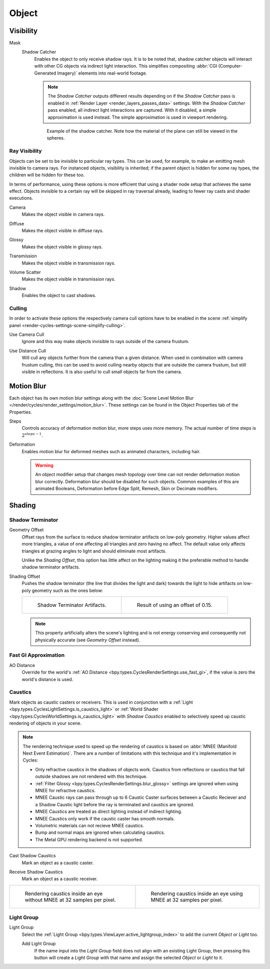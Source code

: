 
******
Object
******

.. _render-cycles-object-settings-visibility:

Visibility
==========

.. reference::

   :Panel:     :menuselection:`Object Properties --> Visibility`

.. seealso::

   There are several other :doc:`general visibility </scene_layout/object/properties/visibility>` properties.

.. _bpy.types.Object.is_shadow_catcher:

Mask
   Shadow Catcher
      Enables the object to only receive shadow rays. It is to be noted that,
      shadow catcher objects will interact with other CG objects via indirect light interaction.
      This simplifies compositing :abbr:`CGI (Computer-Generated Imagery)` elements into real-world footage.

      .. note::

         The *Shadow Catcher* outputs different results depending on if the *Shadow Catcher* pass is enabled in
         :ref:`Render Layer <render_layers_passes_data>` settings. With the *Shadow Catcher* pass enabled, all
         indirect light interactions are captured. With it disabled, a simple approximation is used instead.
         The simple approximation is used in viewport rendering.

      .. figure:: /images/render_cycles_object-settings_object-data_shadow-catcher.jpg

         Example of the shadow catcher. Note how the material of the plane can still be viewed in the spheres.


.. _cycles-ray-visibility:

Ray Visibility
--------------

Objects can be set to be invisible to particular ray types.
This can be used, for example, to make an emitting mesh invisible to camera rays.
For instanced objects, visibility is inherited; if the parent object is hidden for some ray types,
the children will be hidden for these too.

In terms of performance, using these options is more efficient that using a shader node setup
that achieves the same effect.
Objects invisible to a certain ray will be skipped in ray traversal already,
leading to fewer ray casts and shader executions.

.. _bpy.types.Object.visible_camera:

Camera
   Makes the object visible in camera rays.

.. _bpy.types.Object.visible_diffuse:

Diffuse
   Makes the object visible in diffuse rays.

.. _bpy.types.Object.visible_glossy:

Glossy
   Makes the object visible in glossy rays.

.. _bpy.types.Object.visible_transmission:

Transmission
   Makes the object visible in transmission rays.

.. _bpy.types.Object.visible_volume_scatter:

Volume Scatter
   Makes the object visible in transmission rays.

.. _bpy.types.Object.visible_shadow:

Shadow
   Enables the object to cast shadows.


Culling
-------

In order to activate these options the respectively camera cull options have to be enabled
in the scene :ref:`simplify panel <render-cycles-settings-scene-simplify-culling>`.

.. _bpy.types.CyclesObjectSettings.use_camera_cull:

Use Camera Cull
   Ignore and this way make objects invisible to rays outside of the camera frustum.

.. _bpy.types.CyclesObjectSettings.use_distance_cull:

Use Distance Cull
   Will cull any objects further from the camera than a given distance. When used in combination with
   camera frustum culling, this can be used to avoid culling nearby objects that are outside the camera frustum,
   but still visible in reflections. It is also useful to cull small objects far from the camera.


.. _bpy.types.CyclesObjectSettings.use_motion_blur:

Motion Blur
===========

.. reference::

   :Panel:     :menuselection:`Properties --> Object Properties --> Motion Blur`

Each object has its own motion blur settings along with
the :doc:`Scene Level Motion Blur </render/cycles/render_settings/motion_blur>`.
These settings can be found in the Object Properties tab of the Properties.

.. _bpy.types.CyclesObjectSettings.motion_steps:

Steps
   Controls accuracy of deformation motion blur, more steps uses more memory.
   The actual number of time steps is :math:`2^{steps -1}`.

.. _bpy.types.CyclesObjectSettings.use_deform_motion:

Deformation
   Enables motion blur for deformed meshes such as animated characters, including hair.

   .. warning::

      An object modifier setup that changes mesh topology over time can not render
      deformation motion blur correctly. Deformation blur should be disabled for such objects.
      Common examples of this are animated Booleans, Deformation
      before Edge Split, Remesh, Skin or Decimate modifiers.


Shading
=======

.. reference::

   :Panel:     :menuselection:`Properties --> Object Properties --> Shading`


Shadow Terminator
-----------------

.. _bpy.types.CyclesObjectSettings.shadow_terminator_geometry_offset:

Geometry Offset
   Offset rays from the surface to reduce shadow terminator artifacts on low-poly geometry.
   Higher values affect more triangles, a value of one affecting all triangles and zero having no affect.
   The default value only affects triangles at grazing angles to light and should eliminate most artifacts.

   Unlike the *Shading Offset*, this option has little affect on the lighting
   making it the preferable method to handle shadow terminator artifacts.

.. _bpy.types.CyclesObjectSettings.shadow_terminator_offset:

Shading Offset
   Pushes the shadow terminator (the line that divides the light and dark) towards the light
   to hide artifacts on low-poly geometry such as the ones below:

   .. list-table::

      * - .. figure:: /images/render_cycles_object-settings_object-data_shading-terminator1.jpg

             Shadow Terminator Artifacts.

        - .. figure:: /images/render_cycles_object-settings_object-data_shading-terminator2.jpg

             Result of using an offset of 0.15.

   .. note::

      This property artificially alters the scene's lighting
      and is not energy conserving and consequently not physically accurate (see *Geometry Offset* instead).


Fast GI Approximation
---------------------

.. _bpy.types.CyclesObjectSettings.ao_distance:

AO Distance
   Override for the world's :ref:`AO Distance <bpy.types.CyclesRenderSettings.use_fast_gi>`,
   if the value is zero the world's distance is used.


Caustics
--------

Mark objects as caustic casters or receivers. This is used in conjunction with a
:ref:`Light <bpy.types.CyclesLightSettings.is_caustics_light>` or
:ref:`World Shader <bpy.types.CyclesWorldSettings.is_caustics_light>` with *Shadow Caustics* enabled
to selectively speed up caustic rendering of objects in your scene.

.. note::

   The rendering technique used to speed up the rendering of caustics is based on
   :abbr:`MNEE (Manifold Next Event Estimation)`. There are a number of limitations with this technique
   and it's implementation in Cycles:

   - Only refractive caustics in the shadows of objects work. Caustics from reflections or caustics that
     fall outside shadows are not rendered with this technique.

   - :ref:`Filter Glossy <bpy.types.CyclesRenderSettings.blur_glossy>` settings are ignored when using
     MNEE for refractive caustics.

   - MNEE Caustic rays can pass through up to 6 Caustic Caster surfaces between a Caustic Reciever and a
     Shadow Caustic light before the ray is terminated and caustics are ignored.

   - MNEE Caustics are treated as direct lighting instead of indirect lighting.

   - MNEE Caustics only work if the caustic caster has smooth normals.

   - Volumetric materials can not recieve MNEE caustics.

   - Bump and normal maps are ignored when calculating caustics.

   - The Metal GPU rendering backend is not supported.

.. _bpy.types.CyclesObjectSettings.is_caustics_caster:

Cast Shadow Caustics
   Mark an object as a caustic caster.

.. _bpy.types.CyclesObjectSettings.is_caustics_receiver:

Receive Shadow Caustics
   Mark an object as a caustic receiver.

.. list-table::

   * - .. figure:: /images/render_cycles_object-settings_caustics-example1.png

          Rendering caustics inside an eye without MNEE at 32 samples per pixel.

     - .. figure:: /images/render_cycles_object-settings_caustics-example2.png

          Rendering caustics inside an eye using MNEE at 32 samples per pixel.


Light Group
-----------

.. _bpy.types.Object.lightgroup:

Light Group
   Select the :ref:`Light Group <bpy.types.ViewLayer.active_lightgroup_index>` to add the
   current *Object* or *Light* too.

   Add Light Group
      If the name input into the *Light Group* field does not align with an existing
      Light Group, then pressing this button will create a *Light Group* with that name
      and assign the selected *Object* or *Light* to it.
